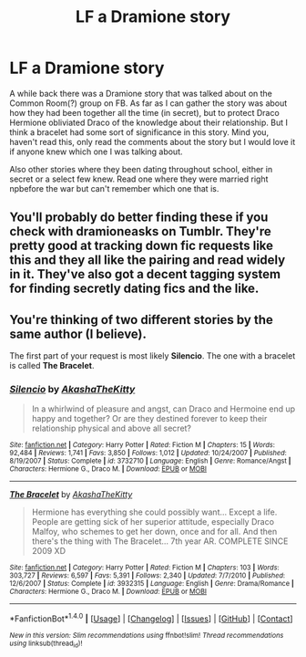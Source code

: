#+TITLE: LF a Dramione story

* LF a Dramione story
:PROPERTIES:
:Author: bandito91
:Score: 0
:DateUnix: 1503489342.0
:DateShort: 2017-Aug-23
:FlairText: Request
:END:
A while back there was a Dramione story that was talked about on the Common Room(?) group on FB. As far as I can gather the story was about how they had been together all the time (in secret), but to protect Draco Hermione obliviated Draco of the knowledge about their relationship. But I think a bracelet had some sort of significance in this story. Mind you, haven't read this, only read the comments about the story but I would love it if anyone knew which one I was talking about.

Also other stories where they been dating throughout school, either in secret or a select few knew. Read one where they were married right npbefore the war but can't remember which one that is.


** You'll probably do better finding these if you check with dramioneasks on Tumblr. They're pretty good at tracking down fic requests like this and they all like the pairing and read widely in it. They've also got a decent tagging system for finding secretly dating fics and the like.
:PROPERTIES:
:Author: Colubrina_
:Score: 2
:DateUnix: 1503515923.0
:DateShort: 2017-Aug-23
:END:


** You're thinking of two different stories by the same author (I believe).

The first part of your request is most likely *Silencio*. The one with a bracelet is called *The Bracelet*.
:PROPERTIES:
:Author: Dimplz
:Score: 1
:DateUnix: 1503980180.0
:DateShort: 2017-Aug-29
:END:

*** [[http://www.fanfiction.net/s/3732710/1/][*/Silencio/*]] by [[https://www.fanfiction.net/u/1353450/AkashaTheKitty][/AkashaTheKitty/]]

#+begin_quote
  In a whirlwind of pleasure and angst, can Draco and Hermoine end up happy and together? Or are they destined forever to keep their relationship physical and above all secret?
#+end_quote

^{/Site/: [[http://www.fanfiction.net/][fanfiction.net]] *|* /Category/: Harry Potter *|* /Rated/: Fiction M *|* /Chapters/: 15 *|* /Words/: 92,484 *|* /Reviews/: 1,741 *|* /Favs/: 3,850 *|* /Follows/: 1,012 *|* /Updated/: 10/24/2007 *|* /Published/: 8/19/2007 *|* /Status/: Complete *|* /id/: 3732710 *|* /Language/: English *|* /Genre/: Romance/Angst *|* /Characters/: Hermione G., Draco M. *|* /Download/: [[http://www.ff2ebook.com/old/ffn-bot/index.php?id=3732710&source=ff&filetype=epub][EPUB]] or [[http://www.ff2ebook.com/old/ffn-bot/index.php?id=3732710&source=ff&filetype=mobi][MOBI]]}

--------------

[[http://www.fanfiction.net/s/3932315/1/][*/The Bracelet/*]] by [[https://www.fanfiction.net/u/1353450/AkashaTheKitty][/AkashaTheKitty/]]

#+begin_quote
  Hermione has everything she could possibly want... Except a life. People are getting sick of her superior attitude, especially Draco Malfoy, who schemes to get her down, once and for all. And then there's the thing with The Bracelet... 7th year AR. COMPLETE SINCE 2009 XD
#+end_quote

^{/Site/: [[http://www.fanfiction.net/][fanfiction.net]] *|* /Category/: Harry Potter *|* /Rated/: Fiction M *|* /Chapters/: 103 *|* /Words/: 303,727 *|* /Reviews/: 6,597 *|* /Favs/: 5,391 *|* /Follows/: 2,340 *|* /Updated/: 7/7/2010 *|* /Published/: 12/6/2007 *|* /Status/: Complete *|* /id/: 3932315 *|* /Language/: English *|* /Genre/: Drama/Romance *|* /Characters/: Hermione G., Draco M. *|* /Download/: [[http://www.ff2ebook.com/old/ffn-bot/index.php?id=3932315&source=ff&filetype=epub][EPUB]] or [[http://www.ff2ebook.com/old/ffn-bot/index.php?id=3932315&source=ff&filetype=mobi][MOBI]]}

--------------

*FanfictionBot*^{1.4.0} *|* [[[https://github.com/tusing/reddit-ffn-bot/wiki/Usage][Usage]]] | [[[https://github.com/tusing/reddit-ffn-bot/wiki/Changelog][Changelog]]] | [[[https://github.com/tusing/reddit-ffn-bot/issues/][Issues]]] | [[[https://github.com/tusing/reddit-ffn-bot/][GitHub]]] | [[[https://www.reddit.com/message/compose?to=tusing][Contact]]]

^{/New in this version: Slim recommendations using/ ffnbot!slim! /Thread recommendations using/ linksub(thread_id)!}
:PROPERTIES:
:Author: FanfictionBot
:Score: 1
:DateUnix: 1503980195.0
:DateShort: 2017-Aug-29
:END:
